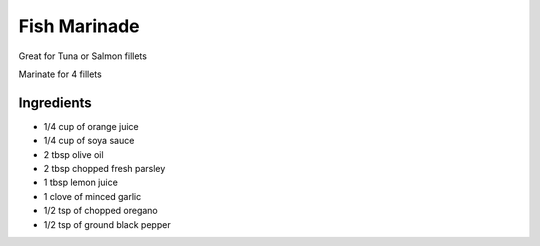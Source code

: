*************
Fish Marinade
*************


Great for Tuna or Salmon fillets

Marinate for 4 fillets

Ingredients
##########

* 1/4 cup of orange juice
* 1/4 cup of soya sauce
* 2 tbsp olive oil
* 2 tbsp chopped fresh parsley
* 1 tbsp lemon juice
* 1 clove of minced garlic
* 1/2 tsp of chopped oregano
* 1/2 tsp of ground black pepper

